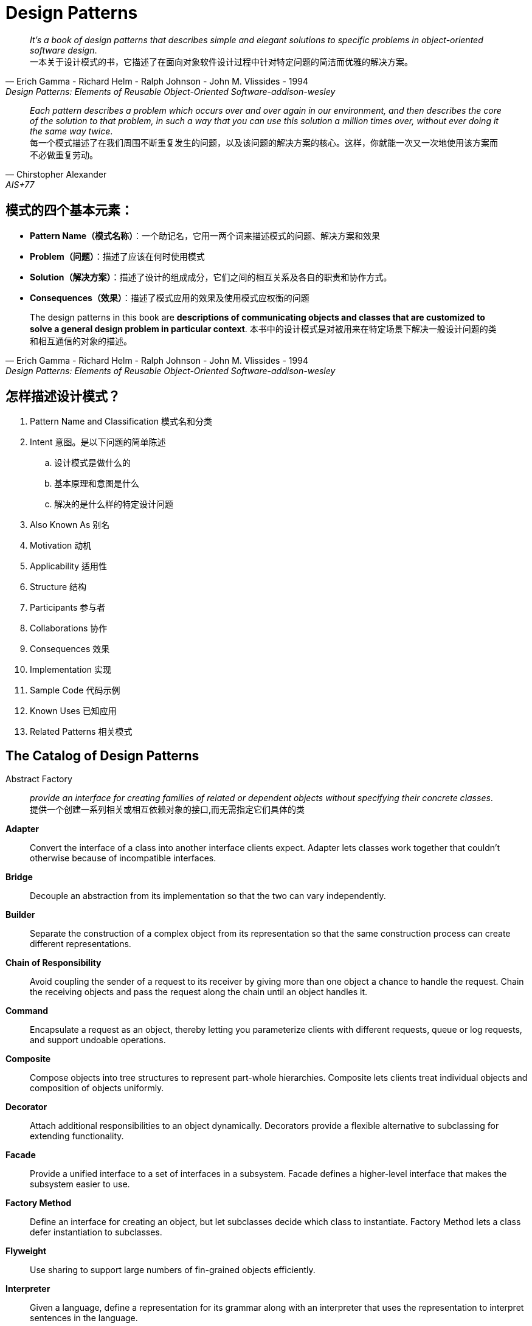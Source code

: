 = Design Patterns

[quote,Erich Gamma - Richard Helm - Ralph Johnson - John M. Vlissides - 1994, Design Patterns: Elements of Reusable Object-Oriented Software-addison-wesley]
_It's a book of design patterns that describes simple and elegant solutions to specific problems in object-oriented software design_. +
一本关于设计模式的书，它描述了在面向对象软件设计过程中针对特定问题的简洁而优雅的解决方案。


[quote,Chirstopher Alexander ,AIS+77]
_Each pattern describes a problem which occurs over and over again in our environment, and then describes the core of the solution to that problem, in such a way that you can use this solution a million times over, without ever doing it the same way twice_. +
每一个模式描述了在我们周围不断重复发生的问题，以及该问题的解决方案的核心。这样，你就能一次又一次地使用该方案而不必做重复劳动。


== 模式的四个基本元素：

* *Pattern Name（模式名称）*：一个助记名，它用一两个词来描述模式的问题、解决方案和效果
* *Problem（问题）*：描述了应该在何时使用模式
* *Solution（解决方案）*：描述了设计的组成成分，它们之间的相互关系及各自的职责和协作方式。
* *Consequences（效果）*：描述了模式应用的效果及使用模式应权衡的问题

[quote,Erich Gamma - Richard Helm - Ralph Johnson - John M. Vlissides - 1994, Design Patterns: Elements of Reusable Object-Oriented Software-addison-wesley]
The design patterns in this book are *descriptions of communicating objects and classes that are customized to solve a general design problem in particular context*.
本书中的设计模式是对被用来在特定场景下解决一般设计问题的类和相互通信的对象的描述。

== 怎样描述设计模式？

. Pattern Name and Classification 模式名和分类
. Intent 意图。是以下问题的简单陈述
.. 设计模式是做什么的
.. 基本原理和意图是什么
.. 解决的是什么样的特定设计问题
. Also Known As 别名
. Motivation 动机
. Applicability 适用性
. Structure 结构
. Participants 参与者
. Collaborations 协作
. Consequences 效果
. Implementation 实现
. Sample Code 代码示例
. Known Uses 已知应用
. Related Patterns 相关模式


== The Catalog of Design Patterns

Abstract Factory::
_provide an interface for creating families of related or dependent objects without specifying their concrete classes_. +
提供一个创建一系列相关或相互依赖对象的接口,而无需指定它们具体的类

*Adapter*::
Convert the interface of a class into another interface clients expect. Adapter lets classes work together that couldn't otherwise because of incompatible interfaces.

*Bridge*::
Decouple an abstraction from its implementation so that the two can vary independently.

*Builder*::
Separate the construction of a complex object from its representation so that the same construction process can create different representations.

*Chain of Responsibility*::
Avoid coupling the sender of a request to its receiver by giving more than one object a chance to handle the request. Chain the receiving objects and pass the request along the chain until an object handles it.

*Command*::
Encapsulate a request as an object, thereby letting you parameterize clients with different requests, queue or log requests, and support undoable operations.

*Composite*::
Compose objects into tree structures to represent part-whole hierarchies. Composite lets clients treat individual objects and composition of objects uniformly.

*Decorator*::
Attach additional responsibilities to an object dynamically. Decorators provide a flexible alternative to subclassing for extending functionality.

*Facade*::
Provide a unified interface to a set of interfaces in a subsystem. Facade defines a higher-level interface that makes the subsystem easier to use.

*Factory Method*::
Define an interface for creating an object, but let subclasses decide which class to instantiate. Factory Method lets a class defer instantiation to subclasses.

*Flyweight*::
Use sharing to support large numbers of fin-grained objects efficiently.

*Interpreter*::
Given a language, define a representation for its grammar along with an interpreter that uses the representation to interpret sentences in the language.

*Iterator*::
Provide a way to access the elements of an aggregate object sequentially without exposing its underlying representation.

*Mediator*::
Define an object that encapsulates how a set of objects interact. Mediator promotes loose coupling by keeping objects from referring to each other explicitly, and it lets you vary their interaction independently.

*Memento*::
Without violating encapsulation, capture and externalize an object's internal state so that the object can be restored to this state later.

*Observer*::
Define a one-to-many dependency between objects so that when one object changes state, all its dependents are notified and updated automatically.

*Prototype*::
Specify the kinds of objects to create using a prototypical instance, and create new objects by copying this prototype.

*Proxy*::
Provide a surrogate or placeholder for another object to control access to it.

*Singleton*::
Ensure a class only has one instance, and provide a global point of access to it.

*State*::
Allow an object to alter its behavior when its internal state changes. The object will appear to change its class.

*Strategy*::
Define a family of algorithms, encapsulate each one, and make them interchangeable. Strategy lets the algorithm vary independently from clients that use it.

*Template Method*::
Define the skeleton of an algorithm in an operation, deferring some steps to subclasses. Template Method lets subclasses redefine certain steps of an algorithm without changing the algorithm's structure.

*Visitor*::
Represent an operation to be performed on the elements of an object structure. Visitor lets you define a new operation without changing the classes of the elements on which it operates.


== Design Patterns Space


